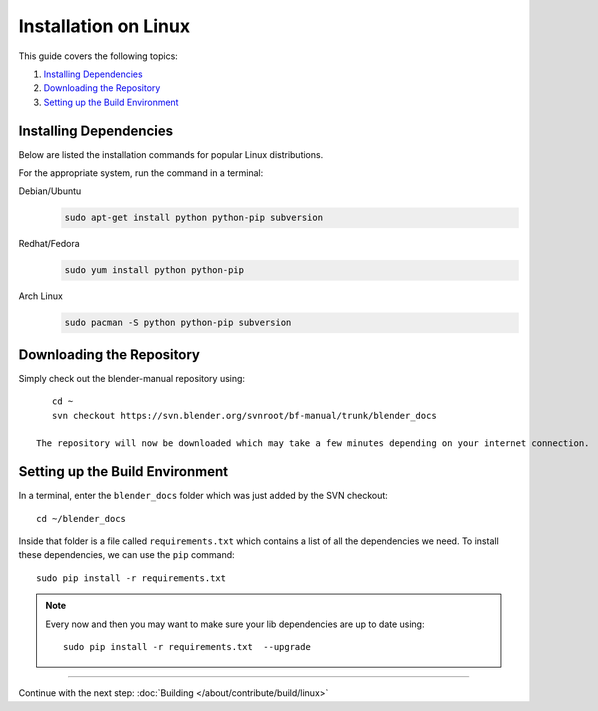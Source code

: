 .. highlight:: sh

*********************
Installation on Linux
*********************

This guide covers the following topics:

#. `Installing Dependencies`_
#. `Downloading the Repository`_
#. `Setting up the Build Environment`_


Installing Dependencies
=======================

Below are listed the installation commands for popular Linux distributions.

For the appropriate system, run the command in a terminal:

Debian/Ubuntu
   .. code-block:: sh

      sudo apt-get install python python-pip subversion

Redhat/Fedora
   .. code-block:: sh

      sudo yum install python python-pip
Arch Linux
   .. code-block:: sh

      sudo pacman -S python python-pip subversion


Downloading the Repository
==========================


Simply check out the blender-manual repository using::

      cd ~
      svn checkout https://svn.blender.org/svnroot/bf-manual/trunk/blender_docs

   The repository will now be downloaded which may take a few minutes depending on your internet connection.


Setting up the Build Environment
================================

In a terminal, enter the ``blender_docs`` folder which was just added by the SVN checkout::

   cd ~/blender_docs

Inside that folder is a file called ``requirements.txt`` which contains a list of all the dependencies we need.
To install these dependencies, we can use the ``pip`` command::

   sudo pip install -r requirements.txt

.. note::

   Every now and then you may want to make sure your lib dependencies are up to date using::

      sudo pip install -r requirements.txt  --upgrade


------------------------

Continue with the next step: :doc:`Building </about/contribute/build/linux>`
